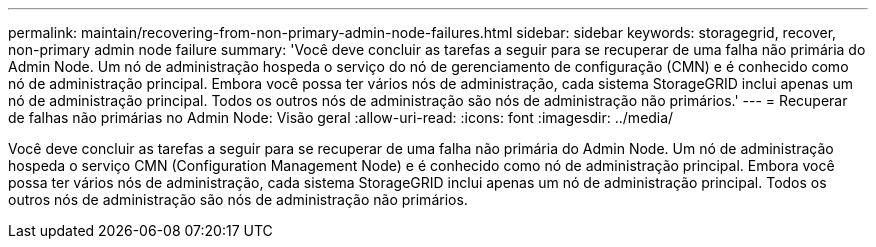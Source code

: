 ---
permalink: maintain/recovering-from-non-primary-admin-node-failures.html 
sidebar: sidebar 
keywords: storagegrid, recover, non-primary admin node failure 
summary: 'Você deve concluir as tarefas a seguir para se recuperar de uma falha não primária do Admin Node. Um nó de administração hospeda o serviço do nó de gerenciamento de configuração (CMN) e é conhecido como nó de administração principal. Embora você possa ter vários nós de administração, cada sistema StorageGRID inclui apenas um nó de administração principal. Todos os outros nós de administração são nós de administração não primários.' 
---
= Recuperar de falhas não primárias no Admin Node: Visão geral
:allow-uri-read: 
:icons: font
:imagesdir: ../media/


[role="lead"]
Você deve concluir as tarefas a seguir para se recuperar de uma falha não primária do Admin Node. Um nó de administração hospeda o serviço CMN (Configuration Management Node) e é conhecido como nó de administração principal. Embora você possa ter vários nós de administração, cada sistema StorageGRID inclui apenas um nó de administração principal. Todos os outros nós de administração são nós de administração não primários.
